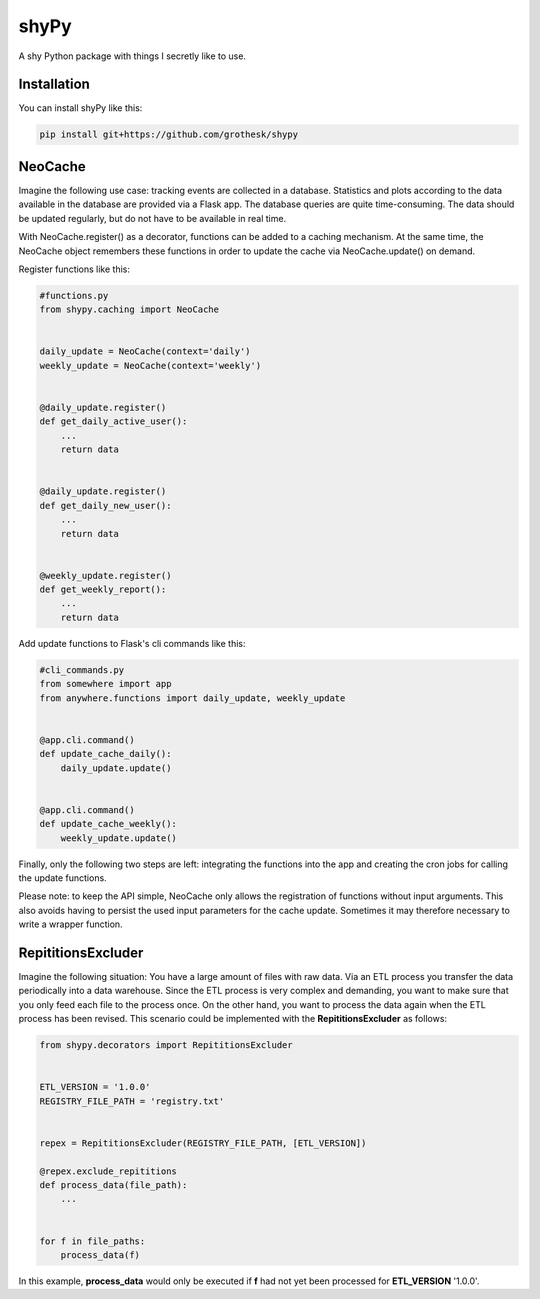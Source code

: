 shyPy
=====

.. image:: https://travis-ci.org/grothesk/shyPy.svg?branch=master
    :target: https://travis-ci.org/grothesk/shyPy

A shy Python package with things I secretly like to use.

Installation
------------

You can install shyPy like this:

.. code-block:: bash

    pip install git+https://github.com/grothesk/shypy

NeoCache
--------
Imagine the following use case:
tracking events are collected in a database. Statistics and plots according to the data available in the database are provided via
a Flask app. The database queries are quite time-consuming. The data should be updated regularly, but do not
have to be available in real time.

With NeoCache.register() as a decorator, functions can be added to a caching mechanism. At the same time, the NeoCache object remembers
these functions in order to update the cache via NeoCache.update() on demand.

Register functions like this:

.. code-block:: python

    #functions.py
    from shypy.caching import NeoCache


    daily_update = NeoCache(context='daily')
    weekly_update = NeoCache(context='weekly')


    @daily_update.register()
    def get_daily_active_user():
        ...
        return data


    @daily_update.register()
    def get_daily_new_user():
        ...
        return data


    @weekly_update.register()
    def get_weekly_report():
        ...
        return data


Add update functions to Flask's cli commands like this:

.. code-block:: python

    #cli_commands.py
    from somewhere import app
    from anywhere.functions import daily_update, weekly_update


    @app.cli.command()
    def update_cache_daily():
        daily_update.update()


    @app.cli.command()
    def update_cache_weekly():
        weekly_update.update()

Finally, only the following two steps are left: integrating the functions into the app and creating the cron
jobs for calling the update functions.

Please note: to keep the API simple, NeoCache only allows the registration of functions without input arguments. This also avoids having to persist the used input parameters for the cache update. Sometimes it may therefore necessary to write a wrapper function.

RepititionsExcluder
----------

Imagine the following situation: You have a large amount of files with raw data. Via an ETL process you transfer the
data periodically into a data warehouse. Since the ETL process is very complex and demanding, you want to make sure that
you only feed each file to the process once. On the other hand, you want to process the data again when
the ETL process has been revised. This scenario could be implemented with the **RepititionsExcluder** as follows:

.. code-block:: python

    from shypy.decorators import RepititionsExcluder


    ETL_VERSION = '1.0.0'
    REGISTRY_FILE_PATH = 'registry.txt'


    repex = RepititionsExcluder(REGISTRY_FILE_PATH, [ETL_VERSION])

    @repex.exclude_repititions
    def process_data(file_path):
        ...


    for f in file_paths:
        process_data(f)

In this example, **process_data** would only be executed if **f** had not yet been processed for **ETL_VERSION** '1.0.0'.


